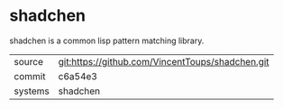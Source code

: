 * shadchen

shadchen is a common lisp pattern matching library.

|---------+-------------------------------------------|
| source  | git:https://github.com/VincentToups/shadchen.git   |
| commit  | c6a54e3  |
| systems | shadchen |
|---------+-------------------------------------------|

